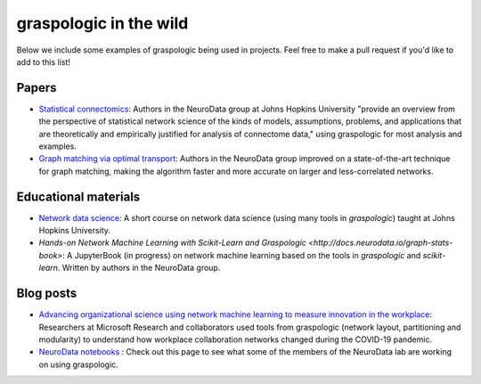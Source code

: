 graspologic in the wild
=======================

Below we include some examples of graspologic being used in projects. Feel free to make
a pull request if you'd like to add to this list!

Papers
""""""
* `Statistical connectomics <https://www.annualreviews.org/doi/abs/10.1146/annurev-statistics-042720-023234>`_: 
  Authors in the NeuroData group at Johns Hopkins University "provide an overview from the perspective of statistical network science of
  the kinds of models, assumptions, problems, and applications that are theoretically and 
  empirically justified for analysis of connectome data," using graspologic for most 
  analysis and examples.

* `Graph matching via optimal transport <https://arxiv.org/abs/2111.05366>`_:
  Authors in the NeuroData group improved on a state-of-the-art technique for graph matching, making the algorithm faster and more accurate on
  larger and less-correlated networks.
  
Educational materials
"""""""""""""""""""""
* `Network data science <https://bdpedigo.github.io/networks-course>`_: 
  A short course on network data science (using many tools in `graspologic`) taught at Johns Hopkins University.
  
* `Hands-on Network Machine Learning with Scikit-Learn and Graspologic <http://docs.neurodata.io/graph-stats-book>`:
  A JupyterBook (in progress) on network machine learning based on the tools in `graspologic` and `scikit-learn`. Written
  by authors in the NeuroData group.

Blog posts
""""""""""
* `Advancing organizational science using network machine learning to measure innovation in the workplace <https://www.microsoft.com/en-us/research/blog/advancing-organizational-science-using-network-machine-learning-to-measure-innovation-in-the-workplace>`_: 
  Researchers at Microsoft Research and collaborators used tools from graspologic (network
  layout, partitioning and modularity) to understand how workplace collaboration networks
  changed during the COVID-19 pandemic.

* `NeuroData notebooks <https://docs.neurodata.io/notebooks/categories/#graspologic>`_ : 
  Check out this page to see what some of the members of the NeuroData lab are working on
  using graspologic.
